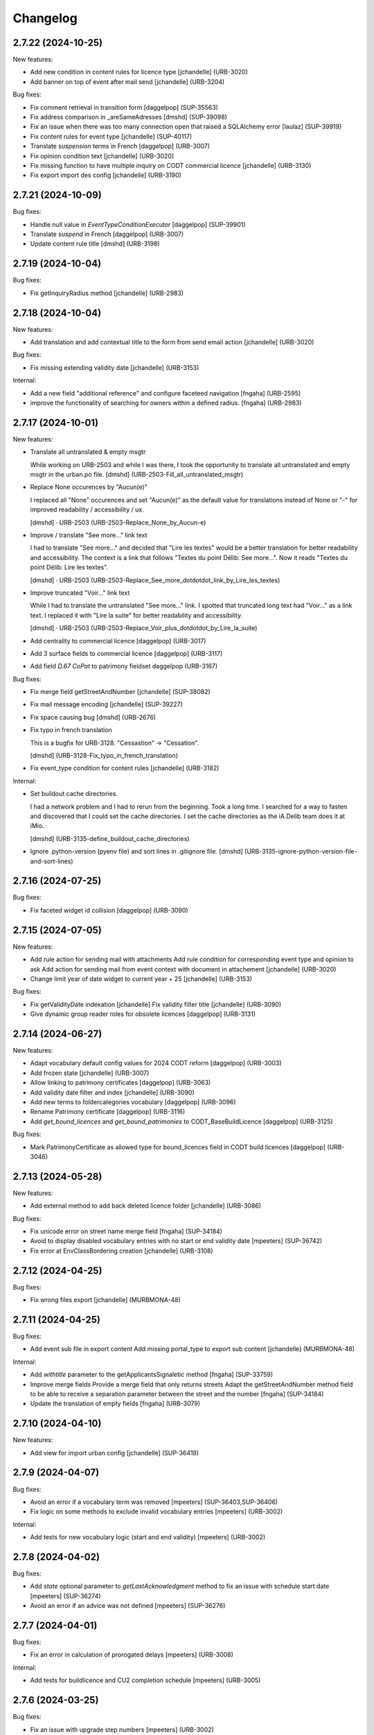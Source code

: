 Changelog
=========

.. You should *NOT* be adding new change log entries to this file.
   You should create a file in the news directory instead.
   For helpful instructions, please see:
   https://github.com/plone/plone.releaser/blob/master/ADD-A-NEWS-ITEM.rst

.. towncrier release notes start

2.7.22 (2024-10-25)
-------------------

New features:


- Add new condition in content rules for licence type
  [jchandelle] (URB-3020)
- Add banner on top of event after mail send
  [jchandelle] (URB-3204)


Bug fixes:


- Fix comment retrieval in transition form
  [daggelpop] (SUP-35563)
- Fix address comparison in _areSameAdresses
  [dmshd] (SUP-39098)
- Fix an issue when there was too many connection open that raised a SQLAlchemy error
  [laulaz] (SUP-39919)
- Fix content rules for event type
  [jchandelle] (SUP-40117)
- Translate `suspension` terms in French
  [daggelpop] (URB-3007)
- Fix opinion condition text
  [jchandelle] (URB-3020)
- Fix missing function to have multiple inquiry on CODT commercial licence
  [jchandelle] (URB-3130)
- Fix export import des config
  [jchandelle] (URB-3190)


2.7.21 (2024-10-09)
-------------------

Bug fixes:


- Handle null value in `EventTypeConditionExecutor`
  [daggelpop] (SUP-39901)
- Translate `suspend` in French
  [daggelpop] (URB-3007)
- Update content rule title
  [dmshd] (URB-3198)


2.7.19 (2024-10-04)
-------------------

Bug fixes:


- Fix getInquiryRadius method
  [jchandelle] (URB-2983)


2.7.18 (2024-10-04)
-------------------

New features:


- Add translation and add contextual title to the form from send email action
  [jchandelle] (URB-3020)


Bug fixes:


- Fix missing extending validity date
  [jchandelle] (URB-3153)


Internal:


- Add a new field "additional reference" and configure faceteed navigation
  [fngaha] (URB-2595)
- improve the functionality of searching for owners within a defined radius.
  [fngaha] (URB-2983)


2.7.17 (2024-10-01)
-------------------

New features:


- Translate all untranslated & empty msgtr

  While working on URB-2503 and while I was there, I took the opportunity to translate all untranslated and empty msgtr in the urban.po file. [dmshd] (URB-2503-Fill_all_untranslated_msgtr)
- Replace None occurences by "Aucun(e)"

  I replaced all "None" occurences and set "Aucun(e)" as the default value for translations instead of None or "-" for improved readability / accessibility / ux.

  [dmshd] · URB-2503 (URB-2503-Replace_None_by_Aucun-e)
- Improve / translate "See more..." link text

  I had to translate "See more..." and decided that "Lire les textes" would be a better translation for better readability and accessibility.
  The context is a link that follows "Textes du point Délib: See more...".
  Now it reads "Textes du point Délib: Lire les textes".

  [dmshd] · URB-2503 (URB-2503-Replace_See_more_dotdotdot_link_by_Lire_les_textes)
- Improve truncated "Voir..." link text

  While I had to translate the untranslated "See more..." link. I spotted that truncated long text had "Voir..." as a link text. I replaced it with "Lire la suite" for better readability and accessibility.

  [dmshd] · URB-2503 (URB-2503-Replace_Voir_plus_dotdotdot_by_Lire_la_suite)
- Add centrality to commercial licence
  [daggelpop] (URB-3017)
- Add 3 surface fields to commercial licence
  [daggelpop] (URB-3117)
- Add field `D.67 CoPat` to patrimony fieldset
  daggelpop (URB-3167)


Bug fixes:


- Fix merge field getStreetAndNumber
  [jchandelle] (SUP-38082)
- Fix mail message encoding
  [jchandelle] (SUP-39227)
- Fix space causing bug
  [dmshd] (URB-2676)
- Fix typo in french translation

  This is a bugfix for URB-3128. "Cessastion" -> "Cessation".

  [dmshd] (URB-3128-Fix_typo_in_french_translation)
- Fix event_type condition for content rules
  [jchandelle] (URB-3182)


Internal:


- Set buildout cache directories.

  I had a network problem and I had to rerun from the beginning. Took a long time. I searched for a way to fasten and discovered that I could set the cache directories. I set the cache directories as the iA.Delib team does it at iMio.

  [dmshd] (URB-3135-define_buildout_cache_directories)
- Ignore .python-version (pyenv file) and sort lines in .gitignore file.
  [dmshd] (URB-3135-ignore-python-version-file-and-sort-lines)


2.7.16 (2024-07-25)
-------------------

Bug fixes:


- Fix faceted widget id collision
  [daggelpop] (URB-3090)


2.7.15 (2024-07-05)
-------------------

New features:


- Add rule action for sending mail with attachments
  Add rule condition for corresponding event type and opinion to ask
  Add action for sending mail from event context with document in attachement
  [jchandelle] (URB-3020)
- Change limit year of date widget to current year + 25
  [jchandelle] (URB-3153)


Bug fixes:


- Fix getValidityDate indexation
  [jchandelle]
  Fix validity filter title
  [jchandelle] (URB-3090)
- Give dynamic group reader roles for obsolete licences
  [daggelpop] (URB-3131)


2.7.14 (2024-06-27)
-------------------

New features:


- Adapt vocabulary default config values for 2024 CODT reform
  [daggelpop] (URB-3003)
- Add frozen state
  [jchandelle] (URB-3007)
- Allow linking to patrimony certificates
  [daggelpop] (URB-3063)
- Add validity date filter and index
  [jchandelle] (URB-3090)
- Add new terms to foldercategories vocabulary
  [daggelpop] (URB-3096)
- Rename Patrimony certificate
  [daggelpop] (URB-3116)
- Add `get_bound_licences` and `get_bound_patrimonies` to CODT_BaseBuildLicence
  [daggelpop] (URB-3125)


Bug fixes:


- Mark PatrimonyCertificate as allowed type for bound_licences field in CODT build licences
  [daggelpop] (URB-3046)


2.7.13 (2024-05-28)
-------------------

New features:


- Add external method to add back deleted licence folder
  [jchandelle] (URB-3086)


Bug fixes:


- Fix unicode error on street name merge field 
  [fngaha] (SUP-34184)
- Avoid to display disabled vocabulary entries with no start or end validity date
  [mpeeters] (SUP-36742)
- Fix error at EnvClassBordering creation
  [jchandelle] (URB-3108)


2.7.12 (2024-04-25)
-------------------

Bug fixes:


- Fix wrong files export
  [jchandelle] (MURBMONA-48)


2.7.11 (2024-04-25)
-------------------

Bug fixes:


- Add event sub file in export content
  Add missing portal_type to export sub content
  [jchandelle] (MURBMONA-48)


Internal:


- Add `withtitle` parameter to the getApplicantsSignaletic method
  [fngaha] (SUP-33759)
- Improve merge fields
  Provide a merge field that only returns streets
  Adapt the getStreetAndNumber method field to be able to receive a separation parameter between the street and the number
  [fngaha] (SUP-34184)
- Update the translation of empty fields
  [fngaha] (URB-3079)


2.7.10 (2024-04-10)
-------------------

New features:


- Add view for import urban config
  [jchandelle] (SUP-36419)


2.7.9 (2024-04-07)
------------------

Bug fixes:


- Avoid an error if a vocabulary term was removed
  [mpeeters] (SUP-36403,SUP-36406)
- Fix logic on some methods to exclude invalid vocabulary entries
  [mpeeters] (URB-3002)


Internal:


- Add tests for new vocabulary logic (start and end validity)
  [mpeeters] (URB-3002)


2.7.8 (2024-04-02)
------------------

Bug fixes:


- Add `state` optional parameter to `getLastAcknowledgment` method to fix an issue with schedule start date
  [mpeeters] (SUP-36274)
- Avoid an error if an advice was not defined
  [mpeeters] (SUP-36276)


2.7.7 (2024-04-01)
------------------

Bug fixes:


- Fix an error in calculation of prorogated delays
  [mpeeters] (URB-3008)


Internal:


- Add tests for buildlicence and CU2 completion schedule
  [mpeeters] (URB-3005)


2.7.6 (2024-03-25)
------------------

Bug fixes:


- Fix an issue with upgrade step numbers
  [mpeeters] (URB-3002)


2.7.5 (2024-03-24)
------------------

New features:


- Add caduc workflow state
  [jchandelle] (URB-3007)
- Add `getIntentionToSubmitAmendedPlans` method for documents
  [mpeeters] (URB-3008)
- Add a link field on CODT build licences
  [mpeeters] (URB-3046)


Bug fixes:


- Move methods to be available for every events.
  Change `is_CODT2024` to be true if there is no deposit but current date is greater than 2024-03-31.
  [mpeeters] (URB-3008)


2.7.4 (2024-03-20)
------------------

Bug fixes:


- Invert Refer FD delay 30 <-> 40 days
  [mpeeters] (URB-3008)


2.7.3 (2024-03-20)
------------------

New features:


- Add `is_not_CODT2024` method that can be used in templates
  [mpeeters] (URB-3008)


Bug fixes:


- Fix update of vocabularies
  [mpeeters] (URB-3002)


2.7.2 (2024-03-18)
------------------

New features:


- Add `getCompletenessDelay`, `getReferFDDelay` and `getFDAdviceDelay` methods that can be used in templates
  [mpeeters] (URB-3008)


2.7.1 (2024-03-14)
------------------

Bug fixes:


- Fix delay vocabularies value order
  [mpeeters] (URB-3003)


2.7.0 (2024-03-14)
------------------

New features:


- Add `is_CODT2024` and `getProrogationDelay` methods that can be used in template
  [mpeeters] (URB-2956)
- Adapt vocabulary logic to include start and end validity dates
  [mpeeters] (URB-3002)
- Adapt vocabulary terms for 2024 CODT reform
  [daggelpop] (URB-3003)
- Add `urban.schedule` dependency
  [mpeeters] (URB-3005)
- Add event fields `videoConferenceDate`, `validityEndDate` & marker `IIntentionToSubmitAmendedPlans`
  [daggelpop] (URB-3006)


Bug fixes:


- Avoid an error if the closing state is not a valid transition
  [mpeeters] (SUP-35736)


Internal:


- Provided prorogation field for environment license
  [fngaha] (URB-2924)
- Update applicant mailing codes :
  Replace mailed_data.getPersonTitleValue(short=True), mailed_data.name1, mailed_data.name2 by mailed_data.getSignaletic()
  [fngaha] (URB-2947)


2.6.25 (2024-02-13)
-------------------

Bug fixes:


- Fix an issue with installation through collective.bigbang
  [mpeeters] (URB-3016)


2.6.24 (2024-02-13)
-------------------

Bug fixes:


- Add upgrade step to reindex uid catalog
  [jchandelle] (URB-3015)


2.6.23 (2024-02-09)
-------------------

Bug fixes:


- Fix reference validator for similar ref
  [jchandelle] (URB-3012)


2.6.22 (2024-02-05)
-------------------

New features:


- Add index for street code
  [jchandelle] (MURBFMAA-20)


2.6.21 (2023-12-26)
-------------------

New features:


- Add prosecution ref and ticket ref to Inspection
  [ndemonte] (SUP-27127)
- Underline close due dates
  [ndemonte] (URB-2515)
- Add stop worksite option to inspection report
  [jchandelle] (URB-2827)
- Remove reference FD field from preliminary notice
  [jchandelle] (URB-2831)


Bug fixes:


- Validate CSV before claimant import
  [daggelpop] (SUP-33538)
- Fix an issue with Postgis `ST_MemUnion` by using `ST_Union` instead that also improve performances
  [mpeeters] (SUP-34226)
- Fix integrated licence creation by using unicode for regional authorities vocabulary
  [jchandelle] (URB-2869)


2.6.20 (2023-12-12)
-------------------

Bug fixes:


- Fix street number with specia character in unicode
  [jchandelle] (URB-2948)


2.6.19 (2023-12-04)
-------------------

Bug fixes:


- Fix an issue with Products.ZCTextIndex that was interpreting `NOT` as token instead of a word for notary letter references
  [mpeeters] (MURBARLA-25)


2.6.18 (2023-11-23)
-------------------

Bug fixes:


- Add `fix_schedule_config` external method ta fix class of condition objects
  [mpeeters] (SUP-33739)


2.6.17 (2023-11-16)
-------------------

Bug fixes:


- Adapt opinion request worklflow to bypass guard check for managers
  [mpeeters] (SUP-33308)


Internal:


- Provide getFirstAcknowledgment method
  [fngaha] (SUP-32215)


2.6.16 (2023-11-06)
-------------------

Bug fixes:


- Fix serializer to include disable street in uid resolver
  [jchandelle] (MURBMSGA-37)
- Fix street search to include disable street
  [jchandelle] (URB-2696)


2.6.15 (2023-10-12)
-------------------

Internal:


- Fix tests
  [mpeeters] (URB-2855)
- Improve performances for add views
  [mpeeters] (URB-2903)


2.6.14 (2023-09-13)
-------------------

Bug fixes:


- Avoid an error if a vocabulary value was removed, instead log the removed value and display the key to the user
  [mpeeters] (SUP-32338)


Internal:


- Reduce logging for sql queries
  [mpeeters] (URB-2788)
- Fix tests
  [mpeeters] (URB-2855)


2.6.13 (2023-09-05)
-------------------

Bug fixes:


- Move catalog import in urban type profile
  [jchandelle] (URB-2868)
- Fix facet config xml
  [jchandelle] (URB-2870)


2.6.12 (2023-09-01)
-------------------

Bug fixes:


- Fix new urban instance install
  [jchandelle] (URB-2868)
- Fix facet xml configuration
  [jchandelle] (URB-2870)


2.6.11 (2023-08-29)
-------------------

Bug fixes:


- Fix icon tag in table
  [jchandelle] (SUP-31983)


2.6.10 (2023-08-28)
-------------------

Bug fixes:


- Avoid an error if a task was not correctly removed from catalog
  [mpeeters] (URB-2873)


2.6.9 (2023-08-27)
------------------

Bug fixes:


- Fix UnicodeDecodeError on getFolderManagersSignaletic(withGrade=True)
  [fngaha] (URB-2871)


2.6.8 (2023-08-24)
------------------

Bug fixes:


- fix select2 widget on folder manager
  [jchandelle] (SUP-31898)
- Fix opinion schedules assigned user column
  [mpeeters] (URB-2819)


2.6.7 (2023-08-14)
------------------

Bug fixes:


- Hide old document generation links viewlet
  [mpeeters] (URB-2864)


2.6.6 (2023-08-10)
------------------

Bug fixes:


- Fix an issue with autocomplete view results format that was generating javascript errors
  [mpeeters] (SUP-31682)


2.6.5 (2023-07-27)
------------------

Bug fixes:


- Avoid errors on inexpected values on licences and log them
  [mpeeters] (SUP-31554)
- Fix translation for road adaptation vocabulary values
  [mpeeters] (URB-2575)
- Avoid an error if a vocabulary does not exist, this can happen when multiple upgrade steps interract with vocabularies
  [mpeeters] (URB-2835)


2.6.4 (2023-07-24)
------------------

New features:


- Add parameter to autocomplete to search with exact match
  [jchandelle] (URB-2696)


Bug fixes:


- Fix an issue with some urban instances with lists that contains empty strings or `None`
  [mpeeters] (URB-2575)
- Fix inspection title
  [jchandelle] (URB-2830)
- Add an external method to set profile version for Products.urban
  [mpeeters] (URB-2835)


2.6.3 (2023-07-18)
------------------

- Add missing translations [URB-2823]
  [mpeeters, anagant]

- Fix different type of vocabulary [URB-2575]
  [jchandelle]

- Change NN field position [SUP-27165]
  [jchandelle]

- Add Couple to Preliminary Notice [URB-2824]
  [ndemonte]

- Fix Select2 view display [URB-2575]
  [jchandelle]

- Provide getLastAcknowledgment method for all urbancertificates [SUP-30852]
  [fngaha]

- Fix encoding error [URB-2805]
  [fngaha]

- Add a explicit dependency to collective.exportimport
  [mpeeters]

- Cadastral historic memory error [SUP-30310]
  [sdelcourt]

- Add option to POST endpoint when creating a licence to disable check ref format [SUP-31043]
  [jchandelle]


2.6.2 (2023-07-04)
------------------

- Explicitly include `urban.restapi` zcml dependency [URB-2790]
  [mpeeters]


2.6.1 (2023-07-04)
------------------

- Fix zcml for migrations
  [mpeeters]


2.6.0 (2023-07-03)
------------------

- Fix `hidealloption` and `hide_category` parameters for dashboard collections
  [mpeeters]

- Fix render of columns with escape parameter
  [mpeeters, sdelcourt]

- Avoid a traceback if an UID was not found for inquiry cron [URB-2721]
  [mpeeters]

- Migrate to the latest version of `imio.dashboard`
  [mpeeters]


2.5.4 (2023-07-03)
------------------

- Change collection column name [URB-1537]
  [jchandelle]

- Fix class name in external method fix_labruyere_envclassthrees [SUP-29587]
  [ndemonte]


2.5.3 (2023-06-23)
------------------

- Add parcel and applicants contents to export content [URB-2733]
  [jchandelle]


2.5.2 (2023-06-15)
------------------

- Fix tests and update package metadata
  [sdelcourt, mpeeters]

- Add CSV import of recipients to an inquiry [URB-2573]
  [ndemonte]

- Fix bound licence allowed type [SUP-27062]
  [jchandelle]

- Add vat field to notary [SUP-29450]
  [jchandelle]

- Change MultiSelectionWidget to MultiSelect2Widget [URB-2575]
  [jchandelle]

- Add fields to legal aspect of generic licence [SUP-22944]
  [jchandelle]

- Add national register number to corporation form [SUP-27165]
  [jchandelle]

- Add an external method to update task delay [SUP-28870]
  [jchandelle]

- Add external method to fix broken environmental declarations [SUP-29587]
  [ndemonte]

- Fix export data with c.exportimport [URB-2733]
  [jchandelle]


2.5.1 (2023-04-06)
------------------

- Added 'retired' transition to 'deposit' and 'incomplete' states for codt_buildlicence_workflow
  [fngaha]

- Manage the display of licences linked to several applicants
  [fngaha]

- Add an import step to activate 'announcementArticlesText' optional field
  [fngaha]

- Fix external method [SUP-28740]
  [jchandelle]

- Add external method for fixing corrupted description. [SUP-28740]
  [jchandelle]

- Allow to encode dates going back to 1930
  [fngaha]

- Update MailingPersistentDocumentGenerationView call with generated_doc_title param. [URB-1862]
  [jjaumotte]

- Fix 0 values Bis & Puissance format for get_parcels [SUP-16626]
  [jjaumotte]

- Fix 0 values Bis & Puissance format for getPortionOutText
  [jjaumotte]

- Remove 'provincial' in folderroadtypes vocabulary [URB-2129]
  [jjaumotte]

- Remove locality name in default text [URB-2124]
  [jjaumotte]

- Remove/disable natura2000 folderzone [URB-2052]
  [jjaumotte]

- Add notaries mailing [URB-2110]
  [jjaumotte]

- Add copy to claymant action for recipient_cadastre in inquiry event
  [sdelcourt / jjaumotte]

- Fix liste_220 title encoding error + translation [SUP-15084]
  [jjaumotte]

- provides organizations to consult based on external directions
  [fngaha]

- Add an Ultimate date field in the list of activatable fields
  [fngaha]

- provide the add company feature to the CU1 process
  [fngaha]

- Update documentation with cadastre downloading
  [fngaha]

- Translate liste_220 errors
  [fngaha]

- Provide the add company feature to the CU1 process
  [fngaha]

- Improve mailing. Add the possibility to delay mailing during the night [SUP-12289]
  [sdelcourt]

- Fix default schedule config for CODT Buildlicence [SUP-12344]
  [sdelcourt]

- Allow shortcut transition to 'inacceptable' state for CODT licence wofklow. [SUP-6385]
  [sdelcourt]

- Set default foldermanagers view to sort the folder with z3c.table on title [URB-1151]
  [jjaumotte]

- Add some applicants infos on urban_description schemata. [URB-1171]
  [jjaumotte]

- Improve default reference expression for licence references. [URB-2046]
  [sdelcourt]

- Add search filter on public config folders (geometricians, notaries, architects, parcellings). [SUP-10537]
  [sdelcourt]

- Migrate PortionOut (Archetype) type to Parcel (dexterity) type. [URB-2009]
  [sdelcourt]

- Fix add permissions for Inquiries. [SUP-13679]
  [sdelcourt]

- Add custom division 99999 for unreferenced parcels. [SUP-13835]
  [sdelcourt]

- Migrate ParcellingTerm (Archetype) type to Parcelling (dexterity) type.
  [sdelcourt]

- Pre-check all manageable licences for foldermanager creation. [URB-1935]
  [jjaumotte]

- Add field to define final states closing all the urban events on a licence. [URB-2082]
  [sdelcourt]

- Refactor key date display to include urban event custom titles. [SUP-13982]
  [sdelcourt]

- Add Basebuildlicence reference field reprensentativeContacts + tests [URB-2335]
  [jjaumotte]

- Licences can created as a copy of another licence (fields, applicants and parcels can be copied). [URB-1934]
  [sdelcourt]

- Add collective.quickupload to do multiple file upload on licences and events.
  [sdelcourt]

- Fix empty value display on select fields. [URB-2073]
  [sdelcourt]

- Add new value 'simple procedure' for CODT BuildLicence procedure choice. [SUP-6566]
  [sdelcourt]

- Allow multiple parcel add from the 'search parcel' view. [URB-2126]
  [sdelcourt]

- Complete codt buildlicence config with 'college repport' event. [URB-2074]
  [sdelcourt]

- Complete codt buildlicence schedule.
  [sdelcourt]

- Add default codt notary letters schedule.
  [sdelcourt]

- Add parking infos fields on road tab.
  [sdelcourt]

- Remove pod templates styles form urban. [URB-2080]
  [sdelcourt]

- Add authority default values to CODT_integrated_licence, CODT_unique_licence, EnvClassBordering. [URB-2269]
  [mdhyne]

- Add default person title when creating applicant from a parcel search. [URB-2227]
  [mdhyne]
  [sdelcourt]

- Update vocabularies CODT Build Licence (folder categories, missing parts)
  [lmertens]

- Add dashboard template 'listing permis'
  [lmertens]

- Add translations [URB-1997]
  [mdhyne]

-add boolean field 'isModificationParceloutLicence'. [URB-2250]
  [mdhyne]

- Add logo urban to the tab, overriding the favicon.ico viewlet. [URB-2209]
  [mdhyne]

- Add all applicants to licence title. [URB-2298]
  [mdhyne]

- Add mailing loop for geometricians. [URB-2327]
  [mdhyne]

- Add parcel address to parcel's identity card.[SUP-20438]
  [mdhyne]

- Adapt ComputeInquiryDelay for EnvClassOne licences and Announcements events.[SUP20443]
  [mdhyne]

- Include parcels owners partner in cadastral queries.[SUP-20092]
  [sdelcourt]

- Add fields trail, watercourse, trailDetails, watercourseCategory and add vocabulary in global config for the fields.[MURBECAA-51]
  [mdhyne]

- To use 50m radius in announcement : changes setLinkedInquiry getAllInquiries() call by getAllInquiriesAndAnnouncements() and changes condition in template urbaneventinquiryview.pt. [MURBWANAA-23]
  [mdhyne]

- add new 'other' tax vocabulary entry and new linked TextField taxDetails
  [jjaumotte]

- Add contact couples.
  [sdelcourt]

2.4 (2019-03-25)
----------------
- add tax field in GenericLicence
  [fngaha]

- add communalReference field in ParcellingTerm
  [fngaha]

- Fix format_date
  [fngaha]

- Update getLimitDate
  [fngaha]

- Fix translations
- Update the mailing merge fields in all the mailing templates
  [fngaha]

- Specify at installation the mailing source of the models that can be mailed via the context variable
  [fngaha]

- Select at the installation the mailing template in all models succeptible to be mailed
  [fngaha]

- Referencing the mailing template in the general templates configuration (urban and environment)
  [fngaha]

- Allow content type 'MailingLoopTemplate' in general templates
  [fngaha]

- added the mailing template
  [fngaha]

- add mailing_list method
  [fngaha]

- add a z3c.table column for mailing with his icon
  [fngaha]

- fix translations
  [fngaha]

- update signaletic for corporation's applicant
  [fngaha]

- fix the creation of an applicant from a parcel
  [fngaha]

- add generic "Permis Publics" templates and linked event configuration
  [jjaumotte]

- add generic "Notary Letters" template and linked event configuration
  [jjaumotte]

- fix advanced searching Applicant field for all licences, and not just 'all'
  [jjaumotte]

2.3.0
-----
- Add attributes SCT, sctDetails
  [fngaha]

- Add translations for SCT, sctDetails
  [fngaha]

- Add vocabularies configuration for SCT
  [fngaha]

- Add migration source code
  [fngaha]

2.3.x (unreleased)
-------------------
- Update MultipleContactCSV methods with an optional number_street_inverted (#17811)
  [jjaumotte]

1.11.1 (unknown release date)
-----------------------------
- add query_parcels_in_radius method to view
  [fngaha]

- add get_work_location method to view
  [fngaha]

- add gsm field in contact
  [fngaha]

- improve removeItems utils
  [fngaha]

- Refactor rename natura2000 field because of conflict name in thee
  [fngaha]

- Refactor getFirstAdministrativeSfolderManager to getFirstGradeIdSfolderManager
  The goal is to use one method to get any ids
  [fngaha]

- Add generic SEVESO optional fields
  [fngaha]

- Fix concentratedRunoffSRisk and details optional fields
  [fngaha]

- Add getFirstAdministrativeSfolderManager method
  [fngaha]

- Add removeItems utils and listSolicitOpinionsTo method
  [fngaha]

- Add getFirstDeposit and _getFirstEvent method
  [fngaha]

- remove the character 'à' in the address signaletic
  [fngaha]

- use RichWidget for 'missingPartsDetails', 'roadMissingPartsDetails', 'locationMissingPartsDetails'
  [fngaha]

- Fix local workday's method"
  [fngaha]

- Add a workday method from collective.delaycalculator
  refactor getUrbanEvents by adding UrbanEventOpinionRequest
  rename getUrbanEventOpinionRequest to getUrbanEvent
  rename containsUrbanEventOpinionRequest to containsUrbanEvent
  [fngaha]

- Add methods
  getUrbanEventOpinionRequests
  getUrbanEventOpinionRequest
  containsUrbanEventOpinionRequest
  [fngaha]

- Update askFD() method
  [fngaha]

- Add generic Natura2000 optional fields
  [fngaha]

- Fix codec in getMultipleClaimantsCSV (when use a claimant contat)
  [fngaha]

- Add generic concentratedRunoffSRisk and details optional fields
  [fngaha]

- Add generic karstConstraint field and details optional fields
  [fngaha]


1.11.0 (2015-10-01)
-------------------

- Nothing changed yet.


1.10.0 (2015-02-24)
-------------------

- Can add attachments directly on the licence (#10351).


1.9.0 (2015-02-17)
------------------

- Add environment licence class two.

- Use extra value for person title signaletic in mail address.


1.8.0 (2015-02-16)
------------------

- Add environment licence class one.

- Bug fix: config folder are not allowed anymore to be selected as values
  for the field 'additionalLegalConditions'.


1.7.0
-----

- Add optional field RGBSR.

- Add field "deposit type" for UrbanEvent (#10263).


1.6.0
-----

- Use sphinx to generate documentation

- Add field "Périmètre de Rénovation urbaine"

- Add field "Périmètre de Revitalisation urbaine"

- Add field "Zones de bruit de l'aéroport"


1.5.0
-----

- Update rubrics and integral/sectorial conditions vocabularies


1.4.0
-----

- Add schedule view


1.3.0
-----

- Use plonetheme.imioapps as theme rather than urbasnkin

- Add fields "pm Title" and "pm Description" on urban events to map the fields "Title"
  and "Description" on plonemeeting items (#7147).

- Add a richer context for python expression in urbanEvent default text.

- Factorise all licence views through a new generic, extendable and customisable view (#6942).
  The fields display order is now given by the licence class schemata and thus this order
  is always consistent between the edit form and the view form.


1.2.0
------

- Added search on parcel Historic and fixed search on old parcels (#6681).


1.1.9
-----

- Opinion request fields are now active for MiscDemand licences (#5933).

- Added custom view for urban config and licence configs (#5892).

- Fixed urban formtabbing for plone 4.2.5 (#6423).

- Python expression can now be used in urbanEvent default text (#6406).

- "Deliberation college" documents are now disabled when using pm.wsclient (#6407).

- Added configuration step for pm.wsclient (#6400).

- Added rubrics and conditions config values for environment procedures (#5027).

- Fixed search on parcel historic (#6681).

- Added popup to see all licences related to a parcel historic (#5858).

- Generate mailing lists from contacts folder (architects, notaries, geometrcicians) (#6378).

- Adds pm.wsclient dependency.


1.1.8
-----

- Converted all urban listings into z3c tables.

- Simplified the opinion request configuration system (#5711).

- Added more columns on search result listing (#5535).

- Vocabulary term now have a the possibility to have a custom numbering that will only be displayed in forms but
  not in generated documents (#5408).

- An alternative name of divisions can be configured for generated documents (#5507).

- Address names of mailing documents can now be inverted (#4763).

- [bugfix] Create the correct link for UrbanDoc in the urban events when the licence is not
  in 'edit' state anymore.


1.1.7
-----

- Added options bar to licences listing (#5476, #5250).

- Use events rather than archetype built-in default method system to fill licence fields with default values
  because of performance issues (#5423).

- Parcels can be added on ParcellingTerm objects. Now, parcellingterm objects can be found by parcel references (#5537).

- A helper popup is now available on specific features datagrid to edit related fields without navigating through the
  edit form (#5576).

- Default text can be defined for urban event text fields as well (#5508).

bugfixes:
- Folder search by parcel reference is now working with lowercase inputs.


1.1.6
-----

- Added field Transparence on class Layer (#5197).

- Added style 'UrbanAdress' used to customize style in the adress field of documents (#4764).

- Added beta version of licence type 'Environmental Declaration'.

- Use an autocomplete for the licence search by street (#5163).

- Text of the specificFeatures fields are now editable within a licence (CU1, CU2, notaryletter) (#5280).

- Added an optional field 'architects' on MiscDemand class (#5286).

- Added field 'represented by society' on applicant/proprietary (#5282).

- Now, the licence search works with old parcels references and also works with incomplete parcels references as well (#5099).

- Urban editors can now add parcels manually (#5285).

- Added validator on reference field to check that each reference is unique (#5430).

- Show historic of old parcels on licences "map" tab and allow to show the location of their "children" (#4754).

- Urban editors can now add parcel owner manually on inquiry events (#5289).

- Added search by "folder reference" in urban folder search (#4878).

- Licences tabs can be renamed and reordered (#5465).

bugfixes:
- UrbanEvent view doesnt crash anymore when a wrong TAL condition is defined on an UrbanDoc.
- corrected template "accuse de reception d'une reclamation" (#5168, #5198).
- corrected the display of the specificFeatures for notary letters.
- The "50m area" used in inquiries doesnt crash anymore when finding parcel owner without address (#5376).
- Added warning on inquiry event when parcel owners without adress are found (#5289).
